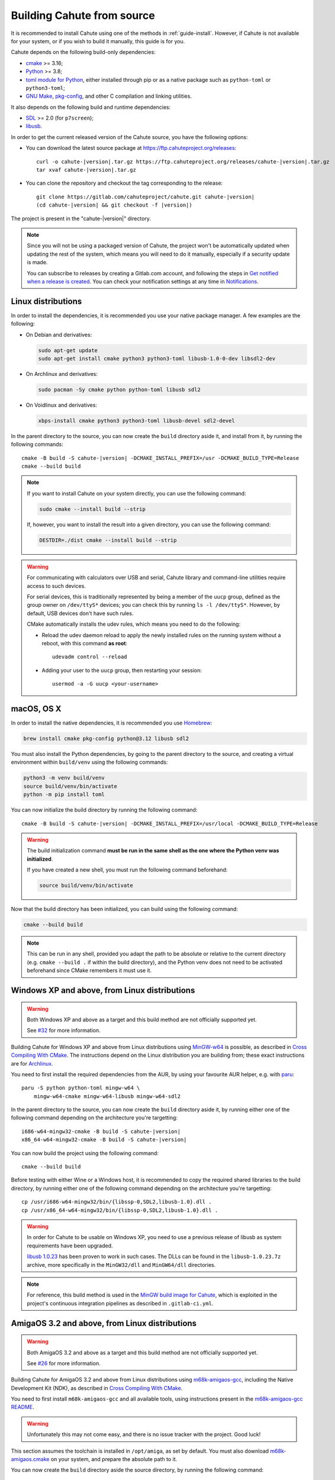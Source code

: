 .. _guide-build:

Building Cahute from source
===========================

It is recommended to install Cahute using one of the methods in
:ref:`guide-install`. However, if Cahute is not available for your system,
or if you wish to build it manually, this guide is for you.

Cahute depends on the following build-only dependencies:

* cmake_ >= 3.16;
* Python_ >= 3.8;
* `toml module for Python <python-toml_>`_, either installed through pip
  or as a native package such as ``python-toml`` or ``python3-toml``;
* `GNU Make`_, `pkg-config`_, and other C compilation and linking utilities.

It also depends on the following build and runtime dependencies:

* SDL_ >= 2.0 (for ``p7screen``);
* libusb_.

In order to get the current released version of the Cahute source, you have
the following options:

* You can download the latest source package at
  https://ftp.cahuteproject.org/releases\ :

  .. parsed-literal::

      curl -o cahute-|version|.tar.gz https\://ftp.cahuteproject.org/releases/cahute-|version|.tar.gz
      tar xvaf cahute-|version|.tar.gz

* You can clone the repository and checkout the tag corresponding to the
  release:

  .. parsed-literal::

      git clone https\://gitlab.com/cahuteproject/cahute.git cahute-|version|
      (cd cahute-|version| && git checkout -f |version|)

The project is present in the "cahute-|version|" directory.

.. note::

    Since you will not be using a packaged version of Cahute, the project won't
    be automatically updated when updating the rest of the system, which
    means you will need to do it manually, especially if a security update is
    made.

    You can subscribe to releases by creating a Gitlab.com account, and
    following the steps in `Get notified when a release is created`_.
    You can check your notification settings at any time in Notifications_.

.. _build-linux:

|linux| Linux distributions
---------------------------

In order to install the dependencies, it is recommended you use your native
package manager. A few examples are the following:

* On Debian and derivatives:

  .. code-block:: bash

      sudo apt-get update
      sudo apt-get install cmake python3 python3-toml libusb-1.0-0-dev libsdl2-dev

* On Archlinux and derivatives:

  .. code-block:: bash

      sudo pacman -Sy cmake python python-toml libusb sdl2

* On Voidlinux and derivatives:

  .. code-block:: bash

      xbps-install cmake python3 python3-toml libusb-devel sdl2-devel

In the parent directory to the source, you can now create the ``build``
directory aside it, and install from it, by running the following commands:

.. parsed-literal::

    cmake -B build -S cahute-|version| -DCMAKE_INSTALL_PREFIX=/usr -DCMAKE_BUILD_TYPE=Release
    cmake --build build

.. note::

    If you want to install Cahute on your system directly, you can use the
    following command:

    .. code-block:: text

        sudo cmake --install build --strip

    If, however, you want to install the result into a given directory,
    you can use the following command:

    .. code-block:: text

        DESTDIR=./dist cmake --install build --strip

.. warning::

    For communicating with calculators over USB and serial, Cahute library
    and command-line utilities require access to such devices.

    For serial devices, this is traditionally represented by being a member
    of the ``uucp`` group, defined as the group owner on ``/dev/ttyS*``
    devices; you can check this by running ``ls -l /dev/ttyS*``.
    However, by default, USB devices don't have such rules.

    CMake automatically installs the udev rules, which means you need to
    do the following:

    * Reload the udev daemon reload to apply the newly installed rules
      on the running system without a reboot, with this command **as root**::

          udevadm control --reload

    * Adding your user to the ``uucp`` group, then restarting your session::

          usermod -a -G uucp <your-username>

.. _build-osx:

|apple| macOS, OS X
-------------------

In order to install the native dependencies, it is recommended you use
Homebrew_:

.. code-block:: bash

    brew install cmake pkg-config python@3.12 libusb sdl2

You must also install the Python dependencies, by going to the parent directory
to the source, and creating a virtual environment within ``build/venv`` using
the following commands:

.. code-block:: bash

    python3 -m venv build/venv
    source build/venv/bin/activate
    python -m pip install toml

You can now initialize the build directory by running the following command:

.. parsed-literal::

    cmake -B build -S cahute-|version| -DCMAKE_INSTALL_PREFIX=/usr/local -DCMAKE_BUILD_TYPE=Release

.. warning::

    The build initialization command **must be run in the same shell as
    the one where the Python venv was initialized**.

    If you have created a new shell, you must run the following command
    beforehand:

    .. code-block:: bash

        source build/venv/bin/activate

Now that the build directory has been initialized, you can build using the
following command:

.. code-block:: bash

    cmake --build build

.. note::

    This can be run in any shell, provided you adapt the path to be absolute
    or relative to the current directory (e.g. ``cmake --build .`` if within
    the build directory), and the Python venv does not need to be
    activated beforehand since CMake remembers it must use it.

.. _build-mingw:

|mingw-w64| Windows XP and above, from Linux distributions
----------------------------------------------------------

.. warning::

    Both Windows XP and above as a target and this build method are not
    officially supported yet.

    See `#32 <https://gitlab.com/cahuteproject/cahute/-/issues/32>`_ for
    more information.

Building Cahute for Windows XP and above from Linux distributions
using `MinGW-w64`_ is possible, as described in `Cross Compiling With CMake`_.
The instructions depend on the Linux distribution you are building from;
these exact instructions are for Archlinux_.

You need to first install the required dependencies from the AUR, by using
your favourite AUR helper, e.g. with paru_::

    paru -S python python-toml mingw-w64 \
        mingw-w64-cmake mingw-w64-libusb mingw-w64-sdl2

In the parent directory to the source, you can now create the ``build``
directory aside it, by running either one of the following command depending
on the architecture you're targetting:

.. parsed-literal::

    i686-w64-mingw32-cmake -B build -S cahute-|version|
    x86_64-w64-mingw32-cmake -B build -S cahute-|version|

You can now build the project using the following command::

    cmake --build build

Before testing with either Wine or a Windows host, it is recommended to
copy the required shared libraries to the build directory, by running either
one of the following command depending on the architecture you're targetting::

    cp /usr/i686-w64-mingw32/bin/{libssp-0,SDL2,libusb-1.0}.dll .
    cp /usr/x86_64-w64-mingw32/bin/{libssp-0,SDL2,libusb-1.0}.dll .

.. warning::

    In order for Cahute to be usable on Windows XP, you need to use a previous
    release of libusb as system requirements have been upgraded.

    `libusb 1.0.23`_ has been proven to work in such cases. The DLLs can be
    found in the ``libusb-1.0.23.7z`` archive, more specifically in the
    ``MinGW32/dll`` and ``MinGW64/dll`` directories.

.. note::

    For reference, this build method is used in the
    `MinGW build image for Cahute`_, which is exploited in the project's
    continuous integration pipelines as described in ``.gitlab-ci.yml``.

.. _build-amiga-gcc:

|amigaos| AmigaOS 3.2 and above, from Linux distributions
---------------------------------------------------------

.. warning::

    Both AmigaOS 3.2 and above as a target and this build method are not
    officially supported yet.

    See `#26 <https://gitlab.com/cahuteproject/cahute/-/issues/26>`_ for
    more information.

Building Cahute for AmigaOS 3.2 and above from Linux distributions
using `m68k-amigaos-gcc`_, including the Native Development Kit (NDK),
as described in `Cross Compiling With CMake`_.

You need to first install ``m68k-amigaos-gcc`` and all available tools,
using instructions present in the `m68k-amigaos-gcc README`_.

.. warning::

    Unfortunately this may not come easy, and there is no issue tracker
    with the project. Good luck!

This section assumes the toolchain is installed in ``/opt/amiga``, as set by
default. You must also download `m68k-amigaos.cmake`_ on your system, and
prepare the absolute path to it.

You can now create the ``build`` directory aside the source directory,
by running the following command:

.. parsed-literal::

    cmake -B build -S cahute-|version| \
    -DCMAKE_TOOLCHAIN_FILE=/path/to/m68k-amigaos.cmake \
    -DTOOLCHAIN_PREFIX=m68k-amigaos \
    -DTOOLCHAIN_PATH=/opt/amiga


You can now build the project using the following command::

    cmake --build build

.. warning::

    ``p7screen`` will not be included, since it requires SDL2 which is not
    available with the AmigaOS 3.2 toolchain.

.. _build-visual-studio:

|win| Windows XP and above, using Visual Studio
-----------------------------------------------

.. warning::

    Both Windows XP and above as a target and this build method are not
    officially supported yet.

    See `#10 <https://gitlab.com/cahuteproject/cahute/-/issues/10>`_ and
    `#32 <https://gitlab.com/cahuteproject/cahute/-/issues/32>`_ for
    more information.

It is possible to build Cahute for Windows XP and above, using Microsoft's
`Visual Studio`_ starting from version 17.6 (VS2022).

.. warning::

    Visual Studio is **not to be confused** with `Visual Studio Code`_, which
    is an entirely different program.

.. note::

    This version of Visual Studio is targeted since it is the first to
    include ``vcpkg`` (`source <vcpkg is Now Included with Visual Studio_>`_).
    It may be possible to compile Cahute on earlier versions of Visual
    Studio; see `Install and use packages with CMake`_ for more information.

When opening Visual Studio, select "Clone a repository" (first option).

.. figure:: msvs1.png

    Initial window for Visual Studio, with the first option selected.

Enter the URL of the repository you're cloning
(``https://gitlab.com/cahuteproject/cahute.git`` if cloning the upstream),
and select "Clone".

.. figure:: msvs2.png

    Repository cloning window, with the information filled out to clone
    the main branch on the official project repository.

.. note::

    The IDE may open to nothing much, such as in this example:

    .. figure:: msvs3.png

        Empty IDE windows, obtained after cloning the repository.

    In this case, double-clicking on "Directory view" in the Solution Explorer
    on the right should solve this.

Once the repository is loaded, the IDE should automatically prepare the
repository for building using CMake and vcpkg. The resulting view should
resemble this:

.. figure:: msvs4.png

    Visual Studio, after the repository was successfully loaded and configured.

From here, you can select the target you want to build next to the green arrow
on the top, and the architecture you're targetting. By leaving the default
(``x64-Debug``) and clicking on ``p7.exe``, we obtain the following:

.. figure:: msvs5.png

    Visual Studio, after building and running p7.

Since Cahute defines mostly command-line utilities, it may be more interesting
to have access to a command-line interface. In order to this, in the context
menu, select "Tools", "Command line", then "Developer Powershell":

.. figure:: msvs6.png

    Visual Studio, with contextual menus opened up to "Developer Powershell".

A console should open at the bottom of the IDE. In this console, use ``cd``
to go to the build directory (by default, ``.\out\build\<target>``), and
run the command-line utilities from here with the options you want to test.

.. figure:: msvs7.png

    A PowerShell developer console opened in Visual Studio, running p7 from
    the build directory directly.

.. _Get notified when a release is created:
    https://docs.gitlab.com/ee/user/project/releases/
    #get-notified-when-a-release-is-created
.. _Notifications: https://gitlab.com/-/profile/notifications

.. _cmake: https://cmake.org/
.. _Python: https://www.python.org/
.. _python-toml: https://pypi.org/project/toml/
.. _GNU Make: https://www.gnu.org/software/make/
.. _pkg-config: https://git.sr.ht/~kaniini/pkgconf
.. _SDL: https://www.libsdl.org/
.. _libusb: https://libusb.info/

.. _Homebrew: https://brew.sh/

.. _MinGW-w64: https://www.mingw-w64.org/
.. _Archlinux: https://archlinux.org/
.. _paru: https://github.com/Morganamilo/paru
.. _libusb 1.0.23: https://github.com/libusb/libusb/releases/tag/v1.0.23
.. _Cross Compiling With CMake:
    https://cmake.org/cmake/help/book/mastering-cmake/chapter/
    Cross%20Compiling%20With%20CMake.html?highlight=mingw
.. _MinGW build image for Cahute:
    https://gitlab.com/cahuteproject/docker-images/-/blob/develop/mingw-w64/
    archlinux.Dockerfile?ref_type=heads

.. _m68k-amigaos-gcc: https://github.com/AmigaPorts/m68k-amigaos-gcc
.. _m68k-amigaos-gcc README:
    https://github.com/AmigaPorts/m68k-amigaos-gcc/blob/master/README.md
.. _m68k-amigaos.cmake:
    https://github.com/AmigaPorts/AmigaCMakeCrossToolchains/blob/master/
    m68k-amigaos.cmake

.. _Visual Studio: https://visualstudio.microsoft.com/fr/
.. _Visual Studio Code: https://visualstudio.microsoft.com/fr/
.. _vcpkg is Now Included with Visual Studio:
    https://devblogs.microsoft.com/cppblog/
    vcpkg-is-now-included-with-visual-studio/
.. _Install and use packages with CMake:
    https://learn.microsoft.com/en-us/vcpkg/get_started/get-started

.. |linux| image:: linux.svg
.. |apple| image:: apple.svg
.. |mingw-w64| image:: mingw-w64.svg
.. |win| image:: win.png
.. |amigaos| image:: amigaos.png
